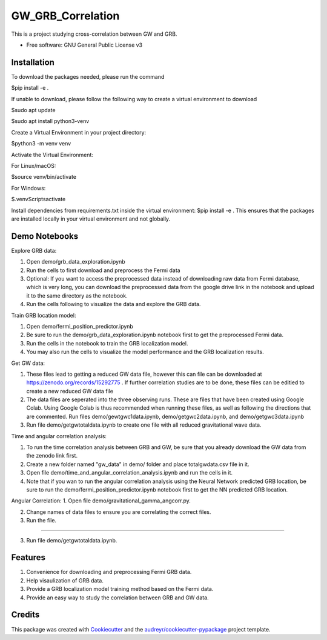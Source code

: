 ==================
GW_GRB_Correlation
==================
This is a project studying cross-correlation between GW and GRB.

* Free software: GNU General Public License v3

Installation
--------
To download the packages needed, please run the command

$pip install -e .

If unable to download, please follow the following way to create a virtual environment to download

$sudo apt update

$sudo apt install python3-venv

Create a Virtual Environment in your project directory:

$python3 -m venv venv

Activate the Virtual Environment:

For Linux/macOS:

$source venv/bin/activate

For Windows:

$.\venv\Scripts\activate

Install dependencies from requirements.txt inside the virtual environment:
$pip install -e .
This ensures that the packages are installed locally in your virtual environment and not globally.

Demo Notebooks
--------
Explore GRB data:

1. Open demo/grb_data_exploration.ipynb

2. Run the cells to first download and preprocess the Fermi data

3. Optional: If you want to access the preprocessed data instead of downloading raw data from Fermi database, which is very long, you can download the preprocessed data from the google drive link in the notebook and upload it to the same directory as the notebook.

4. Run the cells following to visualize the data and explore the GRB data.

Train GRB location model:

1. Open demo/fermi_position_predictor.ipynb

2. Be sure to run the demo/grb_data_exploration.ipynb notebook first to get the preprocessed Fermi data.

3. Run the cells in the notebook to train the GRB localization model.

4. You may also run the cells to visualize the model performance and the GRB localization results.

Get GW data:

1. These files lead to getting a reduced GW data file, however this can file can be downloaded at https://zenodo.org/records/15292775 . If further correlation studies are to be done, these files can be editied to create a new reduced GW data file

2. The data files are seperated into the three observing runs. These are files that have been created using Google Colab. Using Google Colab is thus recommended when running these files, as well as following the directions that are commented. Run files demo/gewtgwc1data.ipynb, demo/getgwc2data.ipynb, and demo/getgwc3data.ipynb

3. Run file demo/getgwtotaldata.ipynb to create one file with all reduced gravitational wave data.

Time and angular correlation analysis:

1. To run the time correlation analysis between GRB and GW, be sure that you already download the GW data from the zenodo link first.

2. Create a new folder named "gw_data" in demo/ folder and place totalgwdata.csv file in it.

3. Open file demo/time_and_angular_correlation_analysis.ipynb and run the cells in it.

4. Note that if you wan to run the angular correlation analysis using the Neural Network predicted GRB location, be sure to run the demo/fermi_position_predictor.ipynb notebook first to get the NN predicted GRB location.

Angular Correlation:
1. Open file demo/gravitational_gamma_angcorr.py. 

2. Change names of data files to ensure you are correlating the correct files. 

3. Run the file.

=======

3. Run file demo/getgwtotaldata.ipynb.

Features
--------

1. Convenience for downloading and preprocessing Fermi GRB data.

2. Help visaulization of GRB data.

3. Provide a GRB localization model training method based on the Fermi data.

4. Provide an easy way to study the correlation between GRB and GW data.

Credits
-------

This package was created with Cookiecutter_ and the `audreyr/cookiecutter-pypackage`_ project template.

.. _Cookiecutter: https://github.com/audreyr/cookiecutter
.. _`audreyr/cookiecutter-pypackage`: https://github.com/audreyr/cookiecutter-pypackage
